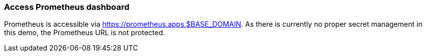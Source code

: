 === Access Prometheus dashboard

Prometheus is accessible via https://prometheus.apps.$BASE_DOMAIN. As there is currently no proper secret management in this demo, the Prometheus URL is not protected.